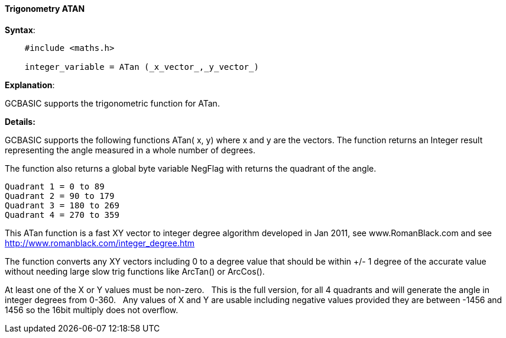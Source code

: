 //"name": "atan",
//"available": "All Microcontrollers",
//"description": "integer_variable = atan (x_vector,y_vector)",
//"funcdesc": "GCBASIC supports the following functions ATan( x, y) where x and y are the vectors. The function returns an Integer representing the angle measured in a whole number of degrees.\n\nThe function also returns a global variable NegFlag with returns the quadrant of the angle.\n\nRequires #include <maths.h> to enable this function."
==== Trigonometry ATAN


*Syntax*:

----
    #include <maths.h>

    integer_variable = ATan (_x_vector_,_y_vector_)
----

*Explanation*:

GCBASIC supports the trigonometric function for ATan.&#160;&#160;


*Details:*

GCBASIC supports the following functions ATan( x, y) where x and y are the vectors.  The function returns an Integer result representing the angle measured in a whole number of degrees.

The function also returns a global byte variable NegFlag with returns the quadrant of the angle.

    Quadrant 1 = 0 to 89
    Quadrant 2 = 90 to 179
    Quadrant 3 = 180 to 269
    Quadrant 4 = 270 to 359

This ATan function is a fast XY vector to integer degree algorithm developed in Jan 2011, see www.RomanBlack.com and see http://www.romanblack.com/integer_degree.htm

The function converts any XY vectors including 0 to a degree value that should be within +/- 1 degree of the accurate value without needing large slow trig functions like ArcTan() or ArcCos().

At least one of the X or Y values must be non-zero.&#160;&#160;
This is the full version, for all 4 quadrants and will generate the angle in integer degrees from 0-360.&#160;&#160;
Any values of X and Y are usable including negative values provided they are between -1456 and 1456 so the 16bit multiply does not overflow.
